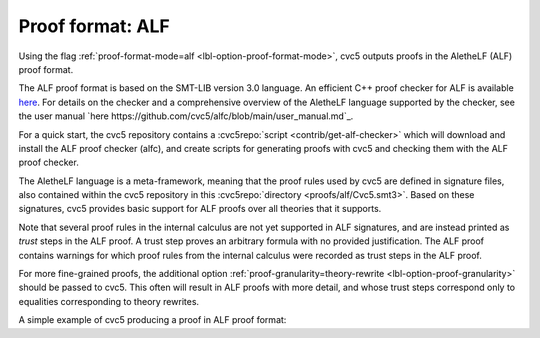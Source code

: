 Proof format: ALF
==================

Using the flag :ref:`proof-format-mode=alf <lbl-option-proof-format-mode>`, cvc5 outputs proofs in the AletheLF (ALF) proof format.

The ALF proof format is based on the SMT-LIB version 3.0 language. An efficient C++ proof checker for ALF is available `here <https://github.com/cvc5/alfc>`_. For details on the checker and a comprehensive overview of the AletheLF language supported by the checker, see the user manual `here https://github.com/cvc5/alfc/blob/main/user_manual.md`_.

For a quick start, the cvc5 repository contains a :cvc5repo:`script <contrib/get-alf-checker>` which will download and install the ALF proof checker (alfc), and create scripts for generating proofs with cvc5 and checking them with the ALF proof checker.

The AletheLF language is a meta-framework, meaning that the proof rules used by cvc5 are defined in signature files, also contained within the cvc5 repository in this :cvc5repo:`directory <proofs/alf/Cvc5.smt3>`. Based on these signatures, cvc5 provides basic support for ALF proofs over all theories that it supports.

Note that several proof rules in the internal calculus are not yet supported in ALF signatures, and are instead printed as `trust` steps in the ALF proof. A trust step proves an arbitrary formula with no provided justification. The ALF proof contains warnings for which proof rules from the internal calculus were recorded as trust steps in the ALF proof.

For more fine-grained proofs, the additional option :ref:`proof-granularity=theory-rewrite <lbl-option-proof-granularity>` should be passed to cvc5. This often will result in ALF proofs with more detail, and whose trust steps correspond only to equalities corresponding to theory rewrites.

A simple example of cvc5 producing a proof in ALF proof format:

.. run-command:: bin/cvc5 --dump-proofs --proof-format-mode=alf --proof-granularity=theory-rewrite ./test/regress/cli/regress0/proofs/qgu-fuzz-1-bool-sat.smt2
